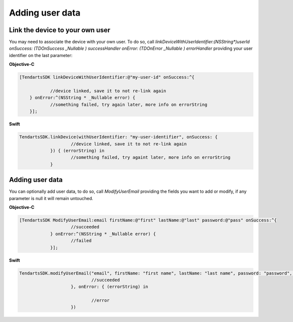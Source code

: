 .. _ios-sdk-user-data:

================
Adding user data
================


Link the device to your own user
^^^^^^^^^^^^^^^^^^^^^^^^^^^^^^^^

You may need to associate the device with your own user. To do so, call `linkDeviceWithUserIdentifier:(NSString*)userId onSuccess: (TDOnSuccess _Nullable ) successHandler onError: (TDOnError _Nullable ) errorHandler` providing your user identifier on the last parameter:

**Objective-C**

.. code-block:: Objective-C

    [TendartsSDK linkDeviceWithUserIdentifier:@"my-user-id" onSuccess:^{
		
		//device linked, save it to not re-link again
	} onError:^(NSString * _Nullable error) {
		//something failed, try again later, more info on errorString
	}];



**Swift**

.. code-block:: Swift

    TendartsSDK.linkDevice(withUserIdentifier: "my-user-identifier", onSuccess: { 
			//device linked, save it to not re-link again
		}) { (errorString) in
			//something failed, try againt later, more info on errorString
		}


Adding user data
^^^^^^^^^^^^^^^^

You can optionally add user data, to do so, call `ModifyUserEmail` providing the fields you want to add or modify, if any parameter is null it will remain untouched.

**Objective-C**

.. code-block:: Objective-C

    [TendartsSDK ModifyUserEmail:email firstName:@"first" lastName:@"last" password:@"pass" onSuccess:^{
			//succeeded
		} onError:^(NSString * _Nullable error) {
			//failed
		}];



**Swift**

.. code-block:: Swift

    TendartsSDK.modifyUserEmail("email", firstName: "first name", lastName: "last name", password: "password", onSuccess: { 
				//succeeded
			}, onError: { (errorString) in
				
				//error
			})




